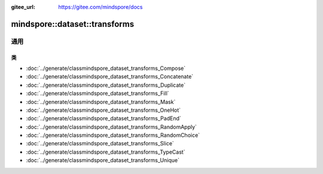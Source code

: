 :gitee_url: https://gitee.com/mindspore/docs


.. _namespace_mindspore__dataset__transforms:

mindspore::dataset::transforms
========================================

通用
-----

类
^^^

- :doc:`../generate/classmindspore_dataset_transforms_Compose`
- :doc:`../generate/classmindspore_dataset_transforms_Concatenate`
- :doc:`../generate/classmindspore_dataset_transforms_Duplicate`
- :doc:`../generate/classmindspore_dataset_transforms_Fill`
- :doc:`../generate/classmindspore_dataset_transforms_Mask`
- :doc:`../generate/classmindspore_dataset_transforms_OneHot`
- :doc:`../generate/classmindspore_dataset_transforms_PadEnd`
- :doc:`../generate/classmindspore_dataset_transforms_RandomApply`
- :doc:`../generate/classmindspore_dataset_transforms_RandomChoice`
- :doc:`../generate/classmindspore_dataset_transforms_Slice`
- :doc:`../generate/classmindspore_dataset_transforms_TypeCast`
- :doc:`../generate/classmindspore_dataset_transforms_Unique`

